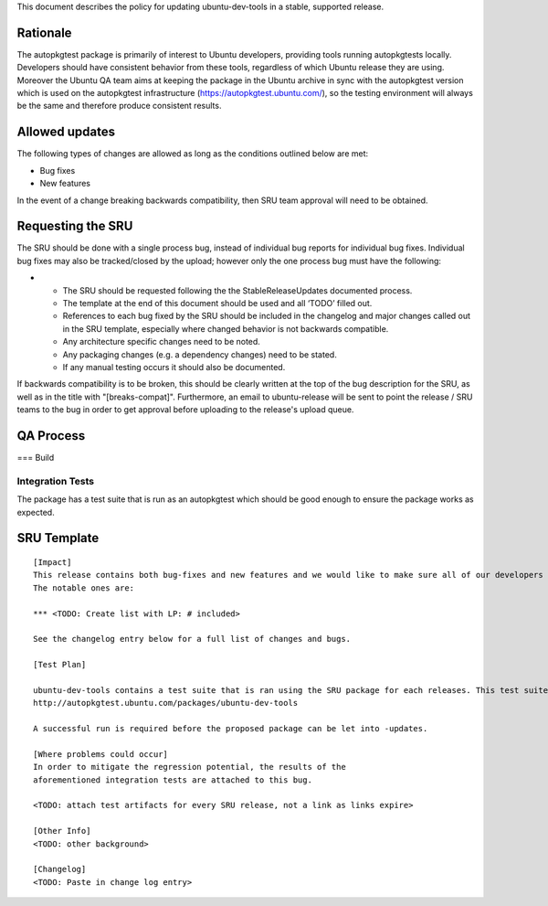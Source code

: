 This document describes the policy for updating ubuntu-dev-tools in a
stable, supported release.

Rationale
---------

The autopkgtest package is primarily of interest to Ubuntu developers,
providing tools running autopkgtests locally. Developers should have
consistent behavior from these tools, regardless of which Ubuntu release
they are using. Moreover the Ubuntu QA team aims at keeping the package
in the Ubuntu archive in sync with the autopkgtest version which is used
on the autopkgtest infrastructure (https://autopkgtest.ubuntu.com/), so
the testing environment will always be the same and therefore produce
consistent results.

.. _allowed_updates:

Allowed updates
---------------

The following types of changes are allowed as long as the conditions
outlined below are met:

-  Bug fixes
-  New features

In the event of a change breaking backwards compatibility, then SRU team
approval will need to be obtained.

.. _requesting_the_sru:

Requesting the SRU
------------------

The SRU should be done with a single process bug, instead of individual
bug reports for individual bug fixes. Individual bug fixes may also be
tracked/closed by the upload; however only the one process bug must have
the following:

-  

   -  The SRU should be requested following the the StableReleaseUpdates
      documented process.
   -  The template at the end of this document should be used and all
      ‘TODO’ filled out.
   -  References to each bug fixed by the SRU should be included in the
      changelog and major changes called out in the SRU template,
      especially where changed behavior is not backwards compatible.
   -  Any architecture specific changes need to be noted.
   -  Any packaging changes (e.g. a dependency changes) need to be
      stated.
   -  If any manual testing occurs it should also be documented.

If backwards compatibility is to be broken, this should be clearly
written at the top of the bug description for the SRU, as well as in the
title with "[breaks-compat]". Furthermore, an email to ubuntu-release
will be sent to point the release / SRU teams to the bug in order to get
approval before uploading to the release's upload queue.

.. _qa_process:

QA Process
----------

=== Build

.. _integration_tests:

Integration Tests
~~~~~~~~~~~~~~~~~

The package has a test suite that is run as an autopkgtest which should
be good enough to ensure the package works as expected.

.. _sru_template:

SRU Template
------------

::

   [Impact]
   This release contains both bug-fixes and new features and we would like to make sure all of our developers have access to these improvements.
   The notable ones are:

   *** <TODO: Create list with LP: # included>

   See the changelog entry below for a full list of changes and bugs.

   [Test Plan]

   ubuntu-dev-tools contains a test suite that is ran using the SRU package for each releases. This test suite's results are available here:
   http://autopkgtest.ubuntu.com/packages/ubuntu-dev-tools

   A successful run is required before the proposed package can be let into -updates.

   [Where problems could occur]
   In order to mitigate the regression potential, the results of the
   aforementioned integration tests are attached to this bug.

   <TODO: attach test artifacts for every SRU release, not a link as links expire>

   [Other Info]
   <TODO: other background>

   [Changelog]
   <TODO: Paste in change log entry>
